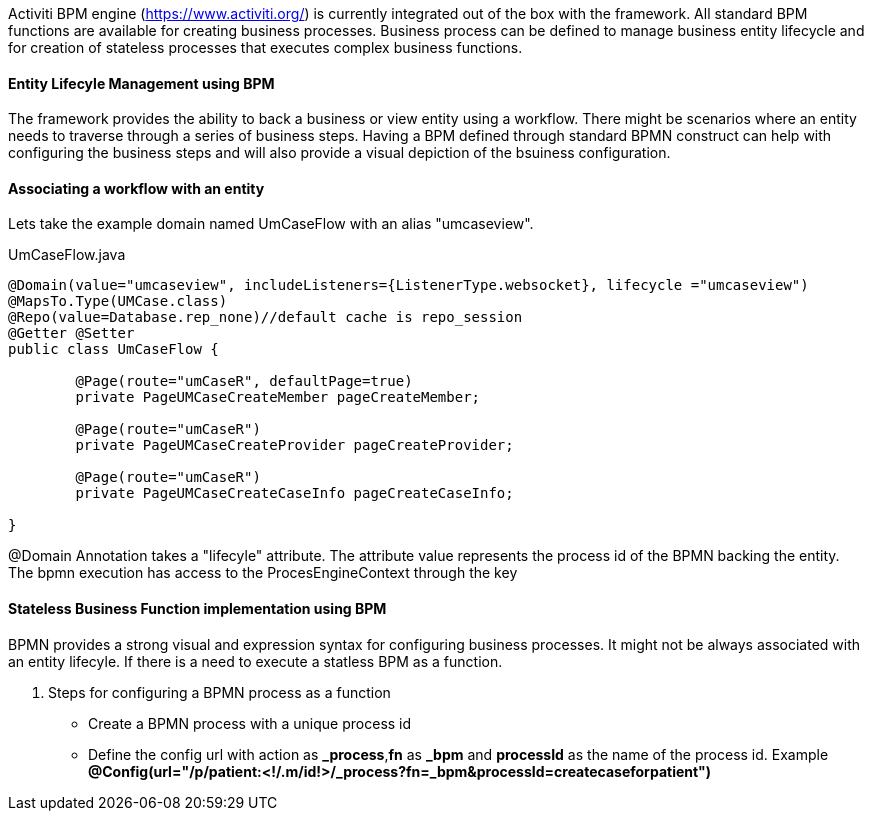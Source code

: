 :source-highlighter: prettify

Activiti BPM engine (https://www.activiti.org/) is currently integrated out of the box with the framework. All standard BPM functions are available for creating business processes.
Business process can be defined to manage business entity lifecycle and for creation of stateless processes that executes complex business functions.

==== Entity Lifecyle Management using BPM
The framework provides the ability to back a business or view entity using a workflow. There might be scenarios where an entity needs to traverse through a series of business steps. Having a BPM defined through standard BPMN construct can help with configuring the business steps and will also provide a visual depiction of the bsuiness configuration.

==== Associating a workflow with an entity

Lets take the example domain named UmCaseFlow with an alias "umcaseview".

[[workflow-lifecyle]]
[source,java,indent=0]
[subs="verbatim,attributes"]
.UmCaseFlow.java


----
@Domain(value="umcaseview", includeListeners={ListenerType.websocket}, lifecycle ="umcaseview")
@MapsTo.Type(UMCase.class)
@Repo(value=Database.rep_none)//default cache is repo_session
@Getter @Setter
public class UmCaseFlow {

	@Page(route="umCaseR", defaultPage=true)
	private PageUMCaseCreateMember pageCreateMember;

	@Page(route="umCaseR")
	private PageUMCaseCreateProvider pageCreateProvider;

	@Page(route="umCaseR")
	private PageUMCaseCreateCaseInfo pageCreateCaseInfo;

}

----
@Domain Annotation takes a "lifecyle" attribute. The attribute value represents the process id of the BPMN backing the entity.
The bpmn execution has access to the ProcesEngineContext through the key

==== Stateless Business Function implementation using BPM

BPMN provides a strong visual and expression syntax for configuring business processes. It might not be always associated with an entity lifecyle.
If there is a need to execute a statless BPM as a function.

. Steps for configuring a BPMN process as a function
* Create a BPMN process with a unique process id
* Define the config url with action as *_process*,*fn* as *_bpm* and *processId* as the name of the process id. Example *@Config(url="/p/patient:<!/.m/id!>/_process?fn=_bpm&processId=createcaseforpatient")*
